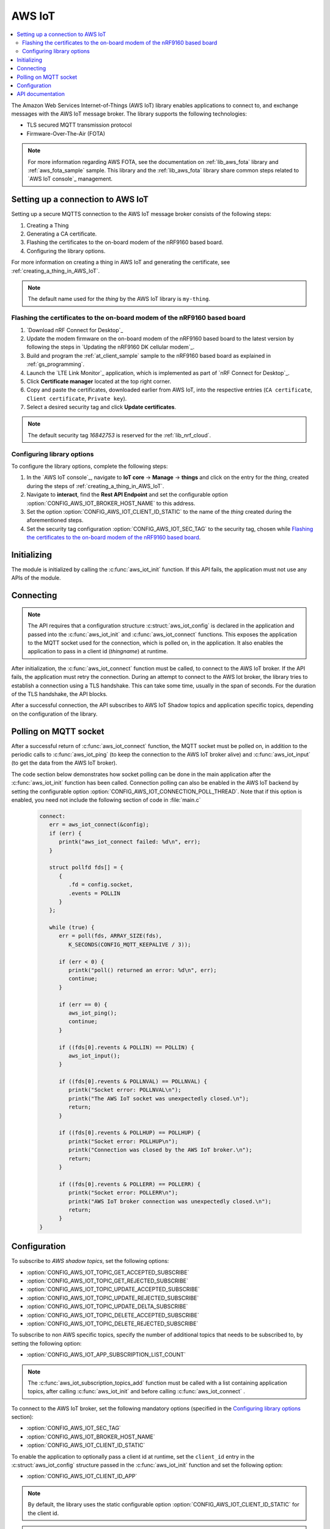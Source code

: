 .. _lib_aws_iot:

AWS IoT
#######

.. contents::
   :local:
   :depth: 2

The Amazon Web Services Internet-of-Things (AWS IoT) library enables applications to connect to, and exchange messages with the AWS IoT message broker.
The library supports the following technologies:

* TLS secured MQTT transmission protocol
* Firmware-Over-The-Air (FOTA)

.. note::
   For more information regarding AWS FOTA, see the documentation on :ref:`lib_aws_fota` library and :ref:`aws_fota_sample` sample.
   This library and the :ref:`lib_aws_fota` library share common steps related to `AWS IoT console`_ management.

.. _set_up_conn_to_iot:

Setting up a connection to AWS IoT
**********************************

Setting up a secure MQTTS connection to the AWS IoT message broker consists of the following steps:

1. Creating a Thing
#. Generating a CA certificate.
#. Flashing the certificates to the on-board modem of the nRF9160 based board.
#. Configuring the library options.

For more information on creating a thing in AWS IoT and generating the certificate, see :ref:`creating_a_thing_in_AWS_IoT`.

.. note::
   The default name used for the *thing* by the AWS IoT library  is ``my-thing``.

.. _flash_certi_device:

Flashing the certificates to the on-board modem of the nRF9160 based board
==========================================================================

1. `Download nRF Connect for Desktop`_
#. Update the modem firmware on the on-board modem of the nRF9160 based board to the latest version by following the steps in `Updating the nRF9160 DK cellular modem`_.
#. Build and program the  :ref:`at_client_sample` sample to the nRF9160 based board as explained in :ref:`gs_programming`.
#. Launch the `LTE Link Monitor`_ application, which is implemented as part of `nRF Connect for Desktop`_.
#. Click **Certificate manager** located at the top right corner.
#. Copy and paste the certificates, downloaded earlier from AWS IoT, into the respective entries (``CA certificate``, ``Client certificate``, ``Private key``).
#. Select a desired security tag and click **Update certificates**.

.. note::
   The default security tag *16842753* is reserved for the :ref:`lib_nrf_cloud`.


Configuring library options
===========================
To configure the library options, complete the following steps:

1. In the `AWS IoT console`_, navigate to **IoT core** -> **Manage** -> **things** and click on the entry for the *thing*, created during the steps of :ref:`creating_a_thing_in_AWS_IoT`.
#. Navigate to **interact**, find the **Rest API Endpoint** and set the configurable option :option:`CONFIG_AWS_IOT_BROKER_HOST_NAME` to this address.
#. Set the option :option:`CONFIG_AWS_IOT_CLIENT_ID_STATIC` to the name of the *thing* created during the aforementioned steps.
#. Set the security tag configuration :option:`CONFIG_AWS_IOT_SEC_TAG` to the security tag, chosen while `Flashing the certificates to the on-board modem of the nRF9160 based board`_.

Initializing
************

The module is initialized by calling the  :c:func:`aws_iot_init` function.
If this API fails, the application must not use any APIs of the module.

Connecting
**********

.. note::
   The API requires that a configuration structure :c:struct:`aws_iot_config` is declared in the application and passed into the :c:func:`aws_iot_init` and :c:func:`aws_iot_connect` functions.
   This exposes the application to the MQTT socket used for the connection, which is polled on, in the application.
   It also enables the application to pass in a client id (*thingname*) at runtime.

After initialization, the :c:func:`aws_iot_connect` function must be called, to connect to the AWS IoT broker.
If the API fails, the application must retry the connection.
During an attempt to connect to the AWS Iot broker, the library tries to establish a connection using a TLS handshake.
This can take some time, usually in the span of seconds.
For the duration of the TLS handshake, the API blocks.

After a successful connection, the API subscribes to AWS IoT Shadow topics and application specific topics, depending on the configuration of the library.

Polling on MQTT socket
**********************

After a successful return of :c:func:`aws_iot_connect` function, the MQTT socket must be polled on, in addition to the periodic calls to :c:func:`aws_iot_ping` (to keep the connection to the AWS IoT broker alive) and :c:func:`aws_iot_input` (to get the data from the AWS IoT broker).

The code section below demonstrates how socket polling can be done in the main application after the :c:func:`aws_iot_init` function has been called.
Connection polling can also be enabled in the AWS IoT backend by setting the configurable option :option:`CONFIG_AWS_IOT_CONNECTION_POLL_THREAD`.
Note that if this option is enabled, you need not include the following section of code in :file:`main.c`

   .. code-block:: c

      connect:
         err = aws_iot_connect(&config);
         if (err) {
            printk("aws_iot_connect failed: %d\n", err);
         }

         struct pollfd fds[] = {
            {
               .fd = config.socket,
               .events = POLLIN
            }
         };

         while (true) {
            err = poll(fds, ARRAY_SIZE(fds),
               K_SECONDS(CONFIG_MQTT_KEEPALIVE / 3));

            if (err < 0) {
               printk("poll() returned an error: %d\n", err);
               continue;
            }

            if (err == 0) {
               aws_iot_ping();
               continue;
            }

            if ((fds[0].revents & POLLIN) == POLLIN) {
               aws_iot_input();
            }

            if ((fds[0].revents & POLLNVAL) == POLLNVAL) {
               printk("Socket error: POLLNVAL\n");
               printk("The AWS IoT socket was unexpectedly closed.\n");
               return;
            }

            if ((fds[0].revents & POLLHUP) == POLLHUP) {
               printk("Socket error: POLLHUP\n");
               printk("Connection was closed by the AWS IoT broker.\n");
               return;
            }

            if ((fds[0].revents & POLLERR) == POLLERR) {
               printk("Socket error: POLLERR\n");
               printk("AWS IoT broker connection was unexpectedly closed.\n");
               return;
            }
      }

Configuration
*************

To subscribe to *AWS shadow topics*, set the following options:

- :option:`CONFIG_AWS_IOT_TOPIC_GET_ACCEPTED_SUBSCRIBE`
- :option:`CONFIG_AWS_IOT_TOPIC_GET_REJECTED_SUBSCRIBE`
- :option:`CONFIG_AWS_IOT_TOPIC_UPDATE_ACCEPTED_SUBSCRIBE`
- :option:`CONFIG_AWS_IOT_TOPIC_UPDATE_REJECTED_SUBSCRIBE`
- :option:`CONFIG_AWS_IOT_TOPIC_UPDATE_DELTA_SUBSCRIBE`
- :option:`CONFIG_AWS_IOT_TOPIC_DELETE_ACCEPTED_SUBSCRIBE`
- :option:`CONFIG_AWS_IOT_TOPIC_DELETE_REJECTED_SUBSCRIBE`

To subscribe to non AWS specific topics, specify the number of additional topics that needs to be subscribed to, by setting the following option:

- :option:`CONFIG_AWS_IOT_APP_SUBSCRIPTION_LIST_COUNT`

.. note::
   The :c:func:`aws_iot_subscription_topics_add` function must be called with a list containing application topics, after calling :c:func:`aws_iot_init` and before calling :c:func:`aws_iot_connect` .

To connect to the AWS IoT broker, set the following mandatory options (specified in the `Configuring library options`_ section):

- :option:`CONFIG_AWS_IOT_SEC_TAG`
- :option:`CONFIG_AWS_IOT_BROKER_HOST_NAME`
- :option:`CONFIG_AWS_IOT_CLIENT_ID_STATIC`

To enable the application to optionally pass a client id at runtime, set the ``client_id`` entry in the :c:struct:`aws_iot_config` structure passed in the :c:func:`aws_iot_init` function and set the following option:

- :option:`CONFIG_AWS_IOT_CLIENT_ID_APP`

.. note::
   By default, the library uses the static configurable option :option:`CONFIG_AWS_IOT_CLIENT_ID_STATIC` for the client id.

.. note::
   The AWS IoT library is compatible with the generic *cloud_api* library, a generic API that supports interchangeable cloud backends, statically and at runtime.

API documentation
*****************

| Header file: :file:`include/net/aws_iot.h`
| Source files: :file:`subsys/net/lib/aws_iot/src/`

.. doxygengroup:: aws_iot
   :project: nrf
   :members:
